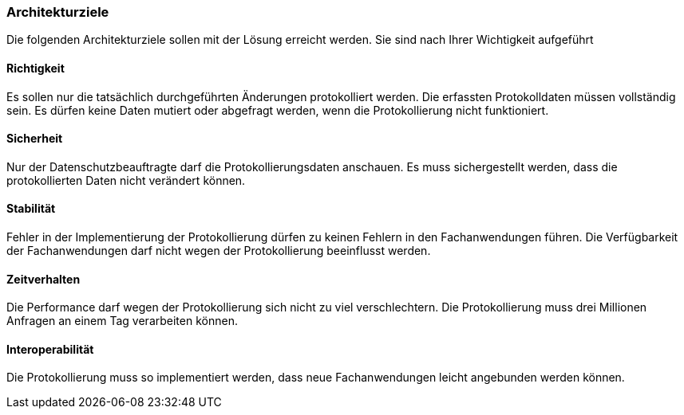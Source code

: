 === Architekturziele

Die folgenden Architekturziele sollen mit der Lösung erreicht werden.
Sie sind nach Ihrer Wichtigkeit aufgeführt

==== Richtigkeit

Es sollen nur die tatsächlich durchgeführten Änderungen protokolliert werden.
Die erfassten Protokolldaten müssen vollständig sein.
Es dürfen keine Daten mutiert oder abgefragt werden, wenn die Protokollierung nicht funktioniert.

==== Sicherheit

Nur der Datenschutzbeauftragte darf die Protokollierungsdaten anschauen.
Es muss sichergestellt werden, dass die protokollierten Daten nicht verändert können.

==== Stabilität

Fehler in der Implementierung der Protokollierung dürfen zu keinen Fehlern in den Fachanwendungen führen.
Die Verfügbarkeit der Fachanwendungen darf nicht wegen der Protokollierung beeinflusst werden.

==== Zeitverhalten

Die Performance darf wegen der Protokollierung sich nicht zu viel verschlechtern.
Die Protokollierung muss drei Millionen Anfragen an einem Tag verarbeiten können.

==== Interoperabilität

Die Protokollierung muss so implementiert werden, dass neue Fachanwendungen  leicht angebunden werden können.